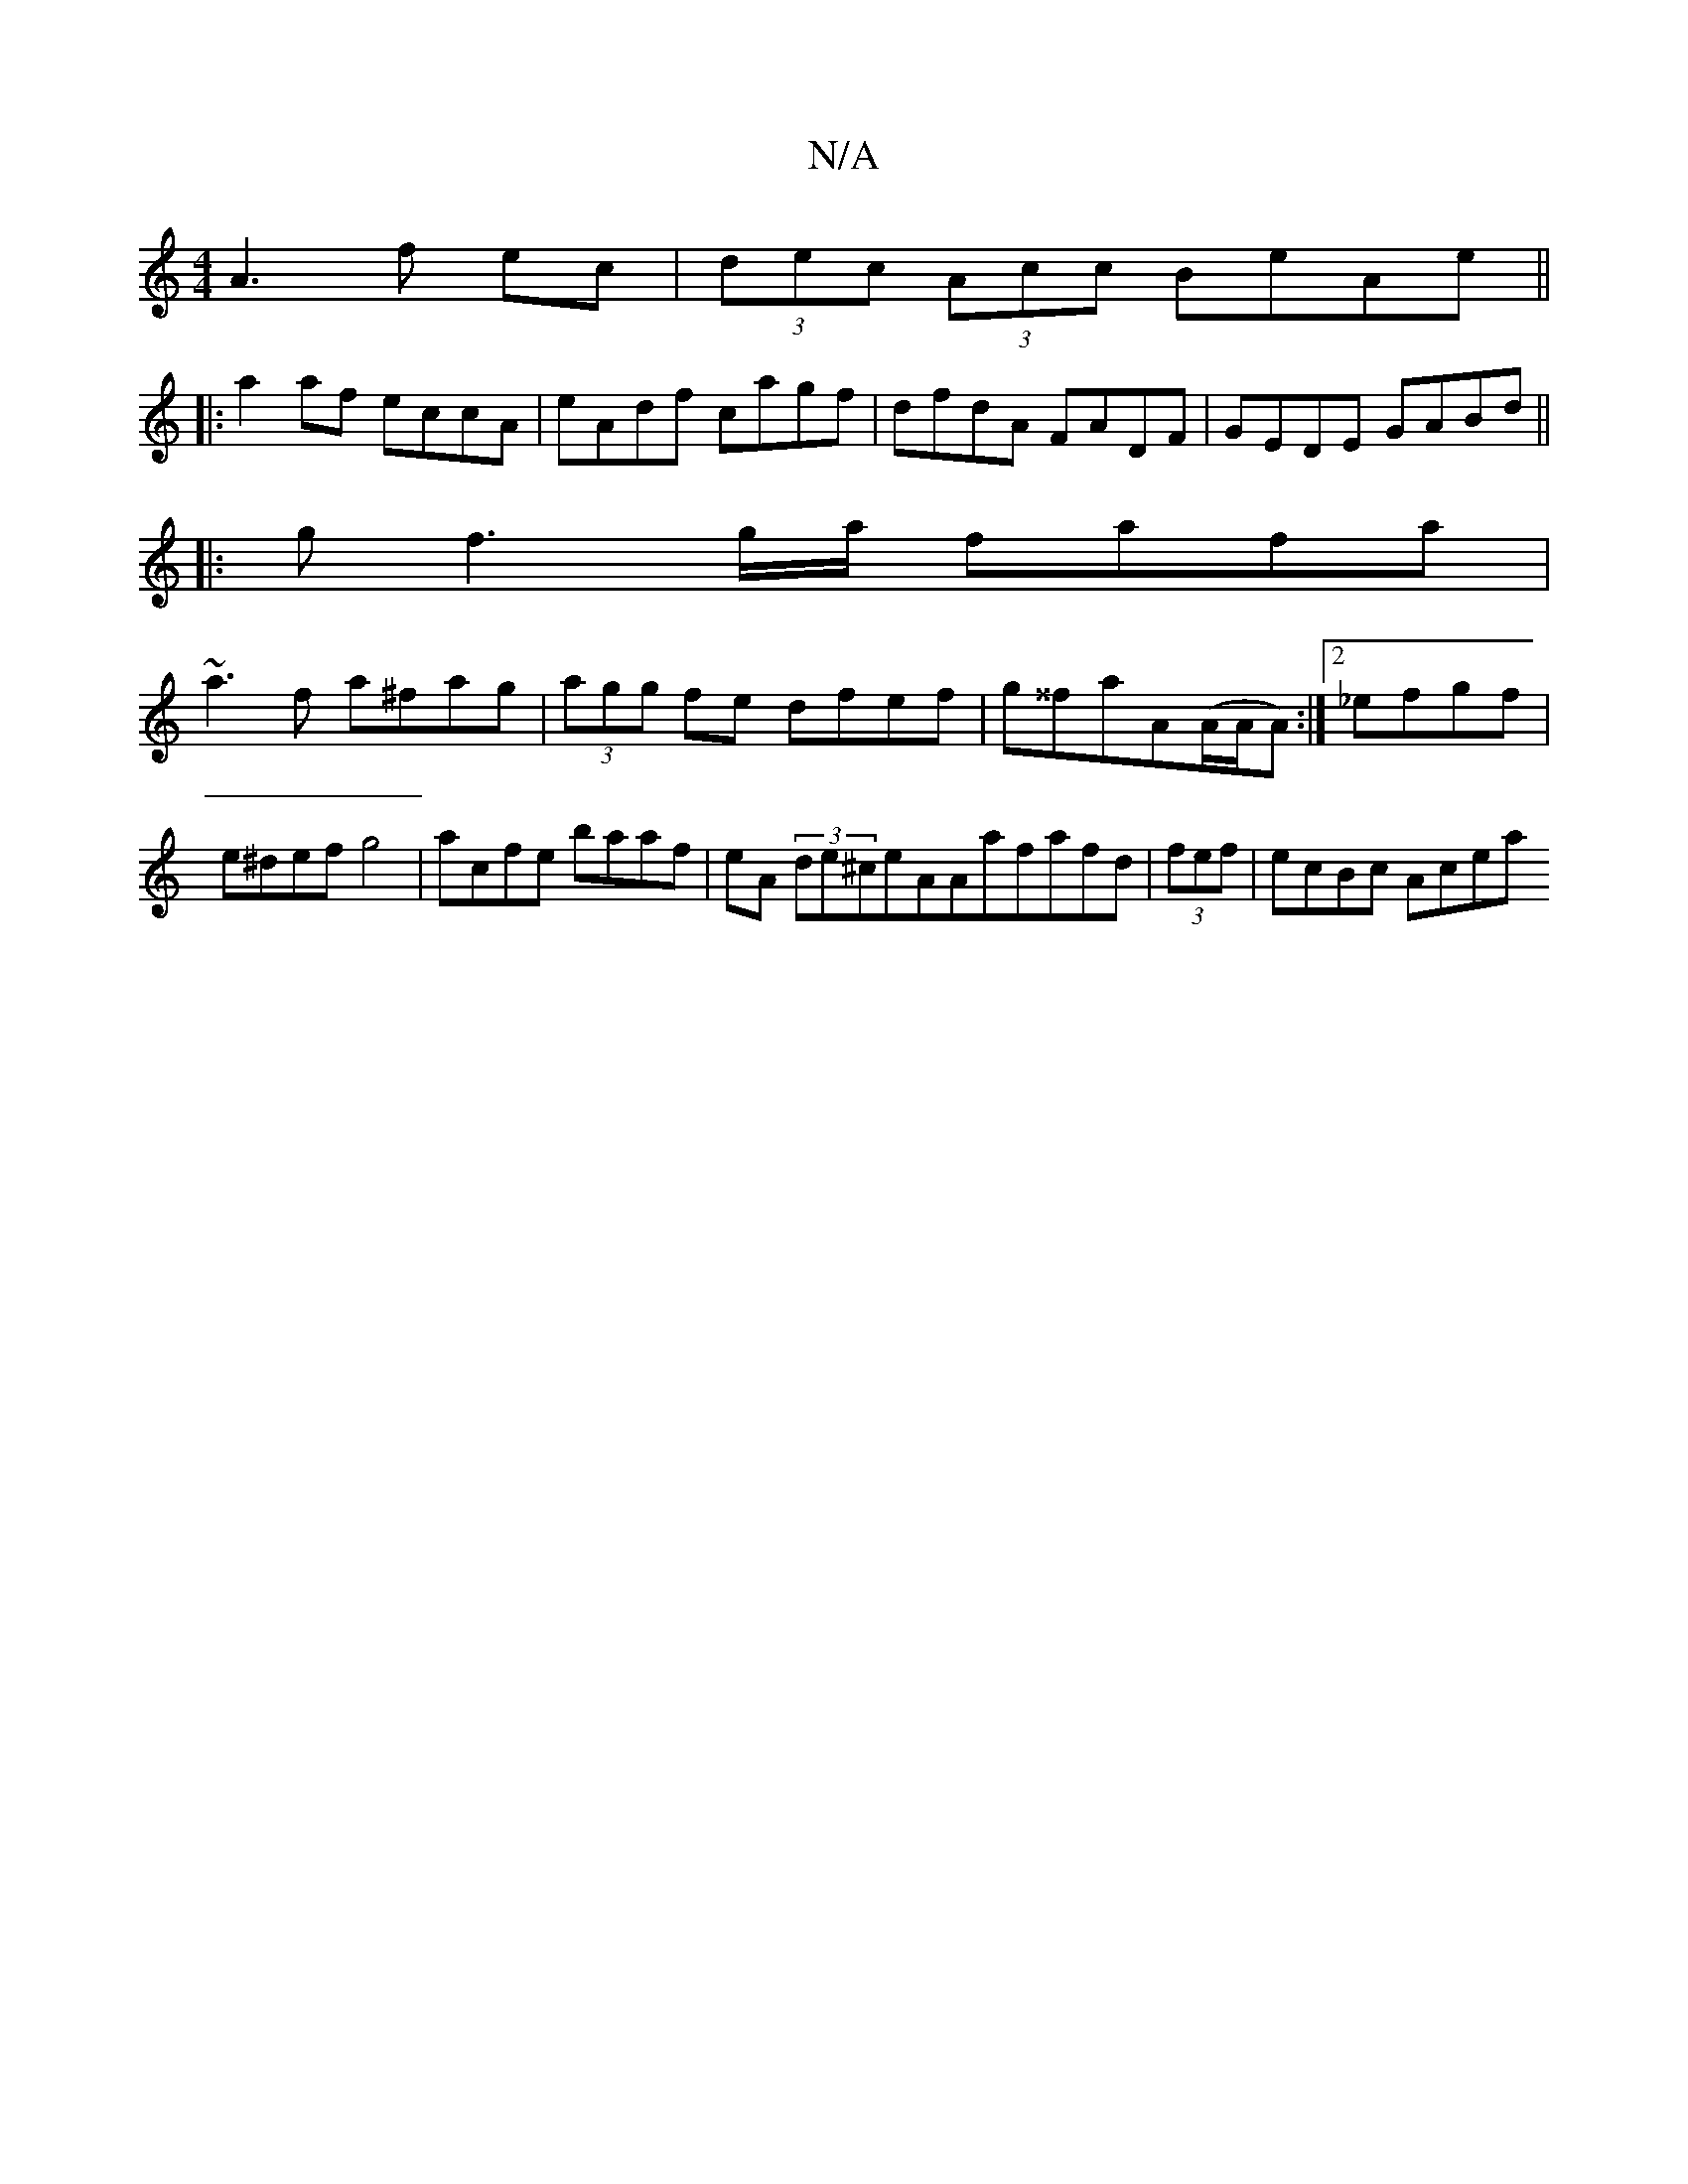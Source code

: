 X:1
T:N/A
M:4/4
R:N/A
K:Cmajor
A3 f ec|(3dec (3Acc BeAe ||
|:a2af eccA | eAdf cagf | dfdA FADF | GEDE GABd ||
|:gf3g/a/ fafa |
~a3f a^fag|(3agg fe dfef|g^^fa}A(A/A/A):|2 _efgf | e^defg4|acfe baaf|eA (3de^ceAAafafd|(3fef | ecBc Acea